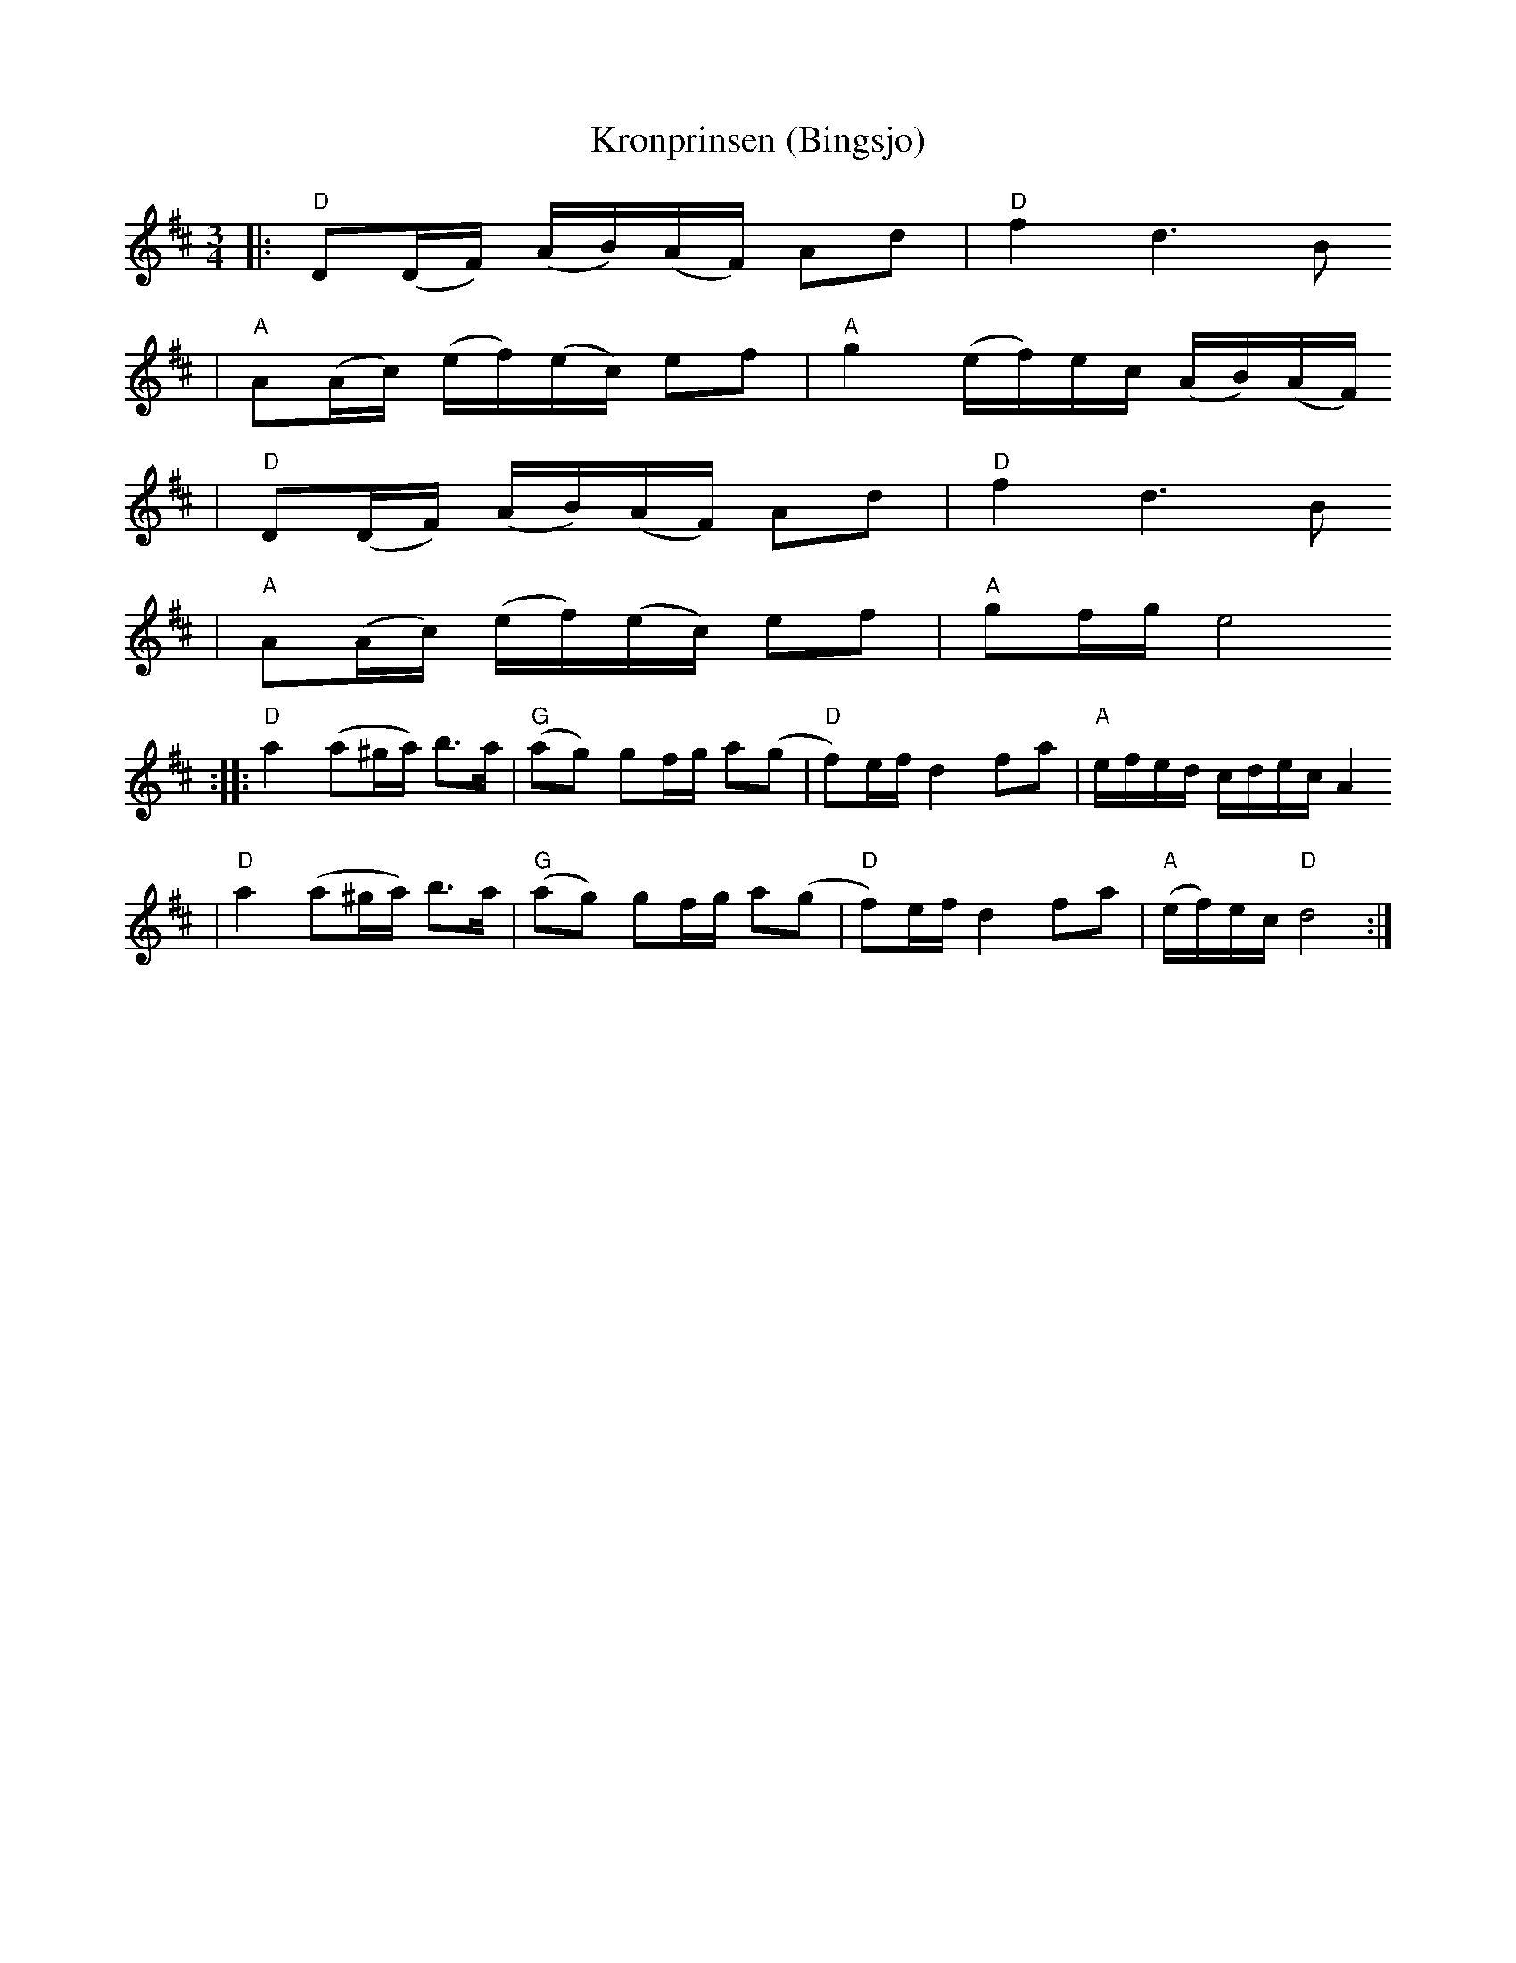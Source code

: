X:1
T:Kronprinsen (Bingsjo)
R:polska
Z:2000 Brian Wilson <baab@mediaone.net>
M:3/4
L:1/16
K:D
|: "D"D2(DF) (AB)(AF) A2d2 | "D"f4 d6 B2
| "A"A2(Ac) (ef)(ec) e2f2 | "A"g4 (ef)ec (AB)(AF)
|  "D"D2(DF) (AB)(AF) A2d2 | "D"f4 d6 B2
| "A"A2(Ac) (ef)(ec) e2f2 | "A"g2fg e8
:: "D"a4 (a2^ga) b3a | "G"(a2g2) g2fg a2(g2 | "D"f2)ef d4 f2a2 | "A"efed cdec A4
|  "D"a4 (a2^ga) b3a | "G"(a2g2) g2fg a2(g2 | "D"f2)ef d4 f2a2 | "A"(ef)ec "D"d8 :|
